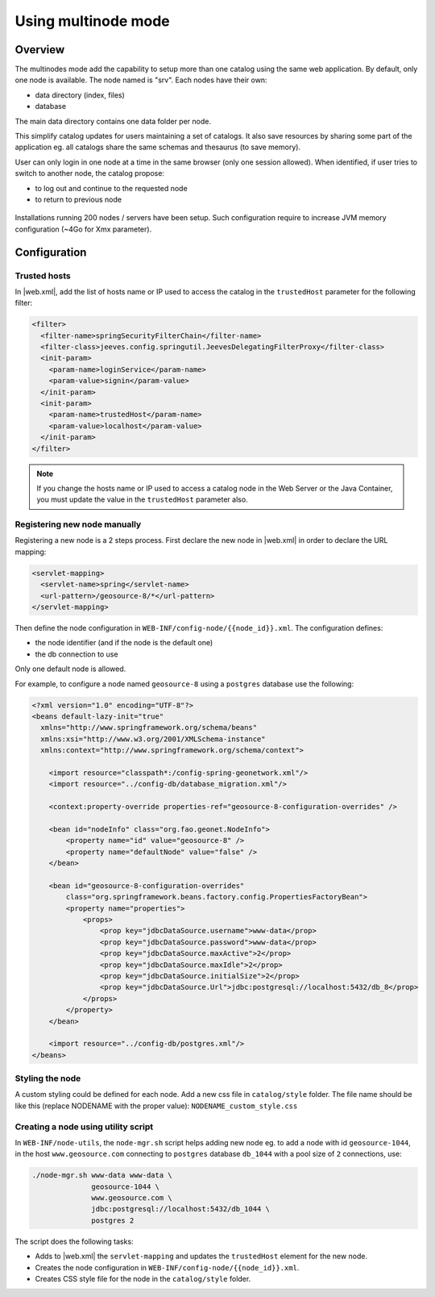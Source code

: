 .. _using-multinode-mode:

Using multinode mode
####################


.. deprecated:: 3.8.0
     Use :ref:`portal-configuration` instead.

Overview
========

The multinodes mode add the capability to setup more than one catalog using
the same web application. By default, only one node is available.
The node named is "srv". Each nodes have their own:

* data directory (index, files)
* database


The main data directory contains one data folder per node.


This simplify catalog updates for users maintaining a set of catalogs. It
also save resources by sharing some part of the application eg. all catalogs
share the same schemas and thesaurus
(to save memory).


User can only login in one node at a time in the same browser (only one
session allowed). When identified, if user tries to switch to another
node, the catalog propose:

* to log out and continue to the requested node
* to return to previous node


.. figure:: img/node-change-warning.png


Installations running 200 nodes / servers have been setup. Such configuration
require to increase JVM memory configuration (~4Go for Xmx parameter).


Configuration
=============

.. _trusted-hosts:

Trusted hosts
-------------

In |web.xml|, add the list of hosts name or IP used to access the catalog in the ``trustedHost`` parameter for the following filter:

.. code-block:: xml

  <filter>
    <filter-name>springSecurityFilterChain</filter-name>
    <filter-class>jeeves.config.springutil.JeevesDelegatingFilterProxy</filter-class>
    <init-param>
      <param-name>loginService</param-name>
      <param-value>signin</param-value>
    </init-param>
    <init-param>
      <param-name>trustedHost</param-name>
      <param-value>localhost</param-value>
    </init-param>
  </filter>

.. note::

    If you change the hosts name or IP used to access a catalog node in the Web Server or the Java Container, you must update the value in the ``trustedHost`` parameter also.


Registering new node manually
-----------------------------

Registering a new node is a 2 steps process. First declare the new node
in |web.xml| in order to declare the URL mapping:


.. code-block:: xml

      <servlet-mapping>
        <servlet-name>spring</servlet-name>
        <url-pattern>/geosource-8/*</url-pattern>
      </servlet-mapping>


Then define the node configuration in ``WEB-INF/config-node/{{node_id}}.xml``.
The configuration defines:

* the node identifier (and if the node is the default one)
* the db connection to use

Only one default node is allowed.

For example, to configure a node named ``geosource-8`` using a ``postgres``
database use the following:

.. code-block:: xml

    <?xml version="1.0" encoding="UTF-8"?>
    <beans default-lazy-init="true"
      xmlns="http://www.springframework.org/schema/beans"
      xmlns:xsi="http://www.w3.org/2001/XMLSchema-instance"
      xmlns:context="http://www.springframework.org/schema/context">

        <import resource="classpath*:/config-spring-geonetwork.xml"/>
        <import resource="../config-db/database_migration.xml"/>

        <context:property-override properties-ref="geosource-8-configuration-overrides" />

        <bean id="nodeInfo" class="org.fao.geonet.NodeInfo">
            <property name="id" value="geosource-8" />
            <property name="defaultNode" value="false" />
        </bean>

        <bean id="geosource-8-configuration-overrides"
            class="org.springframework.beans.factory.config.PropertiesFactoryBean">
            <property name="properties">
                <props>
                    <prop key="jdbcDataSource.username">www-data</prop>
                    <prop key="jdbcDataSource.password">www-data</prop>
                    <prop key="jdbcDataSource.maxActive">2</prop>
                    <prop key="jdbcDataSource.maxIdle">2</prop>
                    <prop key="jdbcDataSource.initialSize">2</prop>
                    <prop key="jdbcDataSource.Url">jdbc:postgresql://localhost:5432/db_8</prop>
                </props>
            </property>
        </bean>

        <import resource="../config-db/postgres.xml"/>
    </beans>


Styling the node
----------------

A custom styling could be defined for each node. Add a new css file
in ``catalog/style`` folder. The file name should be like this (replace NODENAME with the proper value): ``NODENAME_custom_style.css``


Creating a node using utility script
------------------------------------


In ``WEB-INF/node-utils``, the ``node-mgr.sh`` script helps adding new node eg. to
add a node with id ``geosource-1044``, in the host ``www.geosource.com`` connecting to ``postgres`` database
``db_1044`` with a pool size of ``2`` connections, use:

.. code-block:: shell

    ./node-mgr.sh www-data www-data \
                  geosource-1044 \
                  www.geosource.com \
                  jdbc:postgresql://localhost:5432/db_1044 \
                  postgres 2

The script does the following tasks:

- Adds to |web.xml| the ``servlet-mapping`` and updates the ``trustedHost`` element for the new node.

- Creates the node configuration in ``WEB-INF/config-node/{{node_id}}.xml``.

- Creates CSS style file for the node in the ``catalog/style`` folder.
